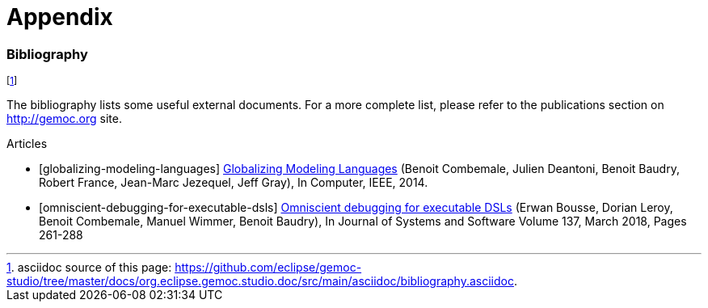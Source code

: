 ////////////////////////////////////////////////////////////////
//	Reproduce title only if not included in master documentation
////////////////////////////////////////////////////////////////
ifndef::includedInMaster[]
= Appendix
endif::[]

[bibliography]
=== Bibliography

// footnote used to ease documentation modification
footnote:[asciidoc source of this page: https://github.com/eclipse/gemoc-studio/tree/master/docs/org.eclipse.gemoc.studio.doc/src/main/asciidoc/bibliography.asciidoc.]

The bibliography lists some useful external documents. For a more complete list, please refer to the publications section on http://gemoc.org site.

////////////////////////
[bibliography]
.Books
- [[[globalizing-modeling-languages-book]]] http://hal.inria.fr/hal-00994551[Globalizing Modeling Languages] (Benoit Combemale, Julien Deantoni, Benoit Baudry, Robert France, Jean-Marc Jezequel, Jeff Gray), In Computer, IEEE, 2014.
////////////////////////


[bibliography]
.Articles
- [[[globalizing-modeling-languages]]] http://hal.inria.fr/hal-00994551[Globalizing Modeling Languages] (Benoit Combemale, Julien Deantoni, Benoit Baudry, Robert France, Jean-Marc Jezequel, Jeff Gray), In Computer, IEEE, 2014.
- [[[omniscient-debugging-for-executable-dsls]]] https://www.sciencedirect.com/science/article/pii/S0164121217302765[Omniscient debugging for executable DSLs] (Erwan Bousse, Dorian Leroy, Benoit Combemale, Manuel Wimmer, Benoit Baudry), In Journal of Systems and Software Volume 137, March 2018, Pages 261-288

